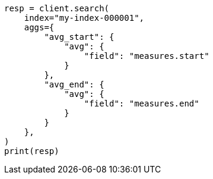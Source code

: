// This file is autogenerated, DO NOT EDIT
// mapping/runtime.asciidoc:366

[source, python]
----
resp = client.search(
    index="my-index-000001",
    aggs={
        "avg_start": {
            "avg": {
                "field": "measures.start"
            }
        },
        "avg_end": {
            "avg": {
                "field": "measures.end"
            }
        }
    },
)
print(resp)
----

